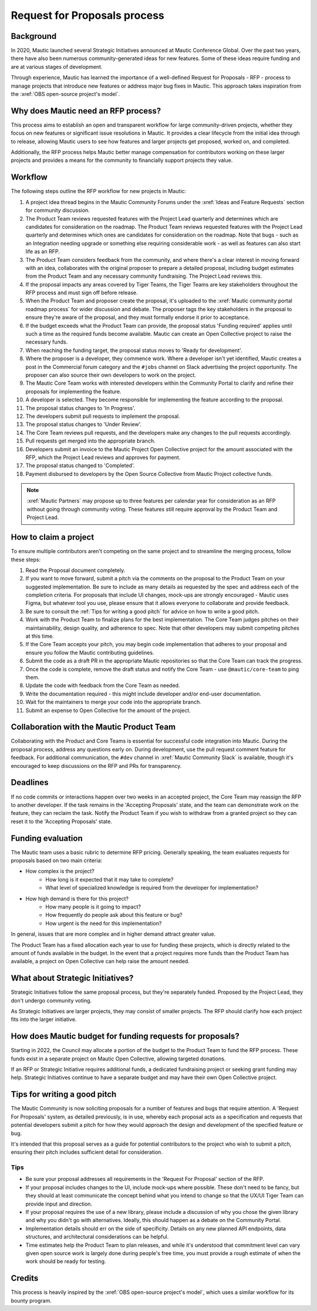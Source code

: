 Request for Proposals process
#############################

Background
**********

In 2020, Mautic launched several Strategic Initiatives announced at Mautic Conference Global. Over the past two years, there have also been numerous community-generated ideas for new features. Some of these ideas require funding and are at various stages of development.

Through experience, Mautic has learned the importance of a well-defined Request for Proposals - RFP - process to manage projects that introduce new features or address major bug fixes in Mautic. This approach takes inspiration from the :xref:`OBS open-source project's model`.

Why does Mautic need an RFP process?
************************************

This process aims to establish an open and transparent workflow for large community-driven projects, whether they focus on new features or significant issue resolutions in Mautic. It provides a clear lifecycle from the initial idea through to release, allowing Mautic users to see how features and larger projects get proposed, worked on, and completed.

Additionally, the RFP process helps Mautic better manage compensation for contributors working on these larger projects and provides a means for the community to financially support projects they value.

Workflow
********

The following steps outline the RFP workflow for new projects in Mautic:

#. A project idea thread begins in the Mautic Community Forums under the :xref:`Ideas and Feature Requests` section for community discussion.
#. The Product Team reviews requested features with the Project Lead quarterly and determines which are candidates for consideration on the roadmap. The Product Team reviews requested features with the Project Lead quarterly and determines which ones are candidates for consideration on the roadmap. Note that bugs - such as an Integration needing upgrade or something else requiring considerable work - as well as features can also start life as an RFP.
#. The Product Team considers feedback from the community, and where there's a clear interest in moving forward with an idea, collaborates with the original proposer to prepare a detailed proposal, including budget estimates from the Product Team and any necessary community fundraising. The Project Lead reviews this.
#. If the proposal impacts any areas covered by Tiger Teams, the Tiger Teams are key stakeholders throughout the RFP process and must sign off before release.
#. When the Product Team and proposer create the proposal, it's uploaded to the :xref:`Mautic community portal roadmap process` for wider discussion and debate. The proposer tags the key stakeholders in the proposal to ensure they're aware of the proposal, and they must formally endorse it prior to acceptance.
#. If the budget exceeds what the Product Team can provide, the proposal status 'Funding required' applies until such a time as the required funds become available. Mautic can create an Open Collective project to raise the necessary funds.
#. When reaching the funding target, the proposal status moves to 'Ready for development'.
#. Where the proposer is a developer, they commence work. Where a developer isn't yet identified, Mautic creates a post in the Commercial forum category and the ``#jobs`` channel on Slack advertising the project opportunity. The proposer can also source their own developers to work on the project.
#. The Mautic Core Team works with interested developers within the Community Portal to clarify and refine their proposals for implementing the feature.
#. A developer is selected. They become responsible for implementing the feature according to the proposal.
#. The proposal status changes to 'In Progress'.
#. The developers submit pull requests to implement the proposal.
#. The proposal status changes to 'Under Review'.
#. The Core Team reviews pull requests, and the developers make any changes to the pull requests accordingly.
#. Pull requests get merged into the appropriate branch.
#. Developers submit an invoice to the Mautic Project Open Collective project for the amount associated with the RFP, which the Project Lead reviews and approves for payment.
#. The proposal status changed to 'Completed'.
#. Payment disbursed to developers by the Open Source Collective from Mautic Project collective funds.

.. note::
   :xref:`Mautic Partners` may propose up to three features per calendar year for consideration as an RFP without going through community voting. These features still require approval by the Product Team and Project Lead.

How to claim a project
**********************

To ensure multiple contributors aren't competing on the same project and to streamline the merging process, follow these steps:

#. Read the Proposal document completely.
#. If you want to move forward, submit a pitch via the comments on the proposal to the Product Team on your suggested implementation. Be sure to include as many details as requested by the spec and address each of the completion criteria. For proposals that include UI changes, mock-ups are strongly encouraged - Mautic uses Figma, but whatever tool you use, please ensure that it allows everyone to collaborate and provide feedback.
#. Be sure to consult the :ref:`Tips for writing a good pitch` for advice on how to write a good pitch.
#. Work with the Product Team to finalize plans for the best implementation. The Core Team judges pitches on their maintainability, design quality, and adherence to spec. Note that other developers may submit competing pitches at this time.
#. If the Core Team accepts your pitch, you may begin code implementation that adheres to your proposal and ensure you follow the Mautic contributing guidelines.
#. Submit the code as a draft PR in the appropriate Mautic repositories so that the Core Team can track the progress.
#. Once the code is complete, remove the draft status and notify the Core Team - use ``@mautic/core-team`` to ping them.
#. Update the code with feedback from the Core Team as needed.
#. Write the documentation required - this might include developer and/or end-user documentation.
#. Wait for the maintainers to merge your code into the appropriate branch.
#. Submit an expense to Open Collective for the amount of the project.

.. vale off

Collaboration with the Mautic Product Team
******************************************

.. vale on

Collaborating with the Product and Core Teams is essential for successful code integration into Mautic. During the proposal process, address any questions early on. During development, use the pull request comment feature for feedback. For additional communication, the ``#dev`` channel in :xref:`Mautic Community Slack` is available, though it's encouraged to keep discussions on the RFP and PRs for transparency.

Deadlines
*********

If no code commits or interactions happen over two weeks in an accepted project, the Core Team may reassign the RFP to another developer. If the task remains in the 'Accepting Proposals' state, and the team can demonstrate work on the feature, they can reclaim the task. Notify the Product Team if you wish to withdraw from a granted project so they can reset it to the 'Accepting Proposals' state.

Funding evaluation
******************

The Mautic team uses a basic rubric to determine RFP pricing. Generally speaking, the team evaluates requests for proposals based on two main criteria:

* How complex is the project?
	* How long is it expected that it may take to complete?
	* What level of specialized knowledge is required from the developer for implementation?
* How high demand is there for this project?
	* How many people is it going to impact?
	* How frequently do people ask about this feature or bug?
	* How urgent is the need for this implementation?

In general, issues that are more complex and in higher demand attract greater value.

The Product Team has a fixed allocation each year to use for funding these projects, which is directly related to the amount of funds available in the budget. In the event that a project requires more funds than the Product Team has available, a project on Open Collective can help raise the amount needed.

.. vale off

What about Strategic Initiatives?
*********************************

.. vale on

Strategic Initiatives follow the same proposal process, but they're separately funded. Proposed by the Project Lead, they don't undergo community voting.

As Strategic Initiatives are larger projects, they may consist of smaller projects. The RFP should clarify how each project fits into the larger initiative.

How does Mautic budget for funding requests for proposals?
**********************************************************

Starting in 2022, the Council may allocate a portion of the budget to the Product Team to fund the RFP process. These funds exist in a separate project on Mautic Open Collective, allowing targeted donations.

If an RFP or Strategic Initiative requires additional funds, a dedicated fundraising project or seeking grant funding may help. Strategic Initiatives continue to have a separate budget and may have their own Open Collective project.

Tips for writing a good pitch
*****************************

The Mautic Community is now soliciting proposals for a number of features and bugs that require attention. A 'Request For Proposals' system, as detailed previously, is in use, whereby each proposal acts as a specification and requests that potential developers submit a pitch for how they would approach the design and development of the specified feature or bug.

It's intended that this proposal serves as a guide for potential contributors to the project who wish to submit a pitch, ensuring their pitch includes sufficient detail for consideration.

Tips
====

* Be sure your proposal addresses all requirements in the 'Request For Proposal' section of the RFP.
* If your proposal includes changes to the UI, include mock-ups where possible. These don't need to be fancy, but they should at least communicate the concept behind what you intend to change so that the UX/UI Tiger Team can provide input and direction.
* If your proposal requires the use of a new library, please include a discussion of why you chose the given library and why you didn't go with alternatives. Ideally, this should happen as a debate on the Community Portal.
* Implementation details should err on the side of specificity. Details on any new planned API endpoints, data structures, and architectural considerations can be helpful.
* Time estimates help the Product Team to plan releases, and while it's understood that commitment level can vary given open source work is largely done during people's free time, you must provide a rough estimate of when the work should be ready for testing.

Credits
*******

This process is heavily inspired by the :xref:`OBS open-source project's model`, which uses a similar workflow for its bounty program.